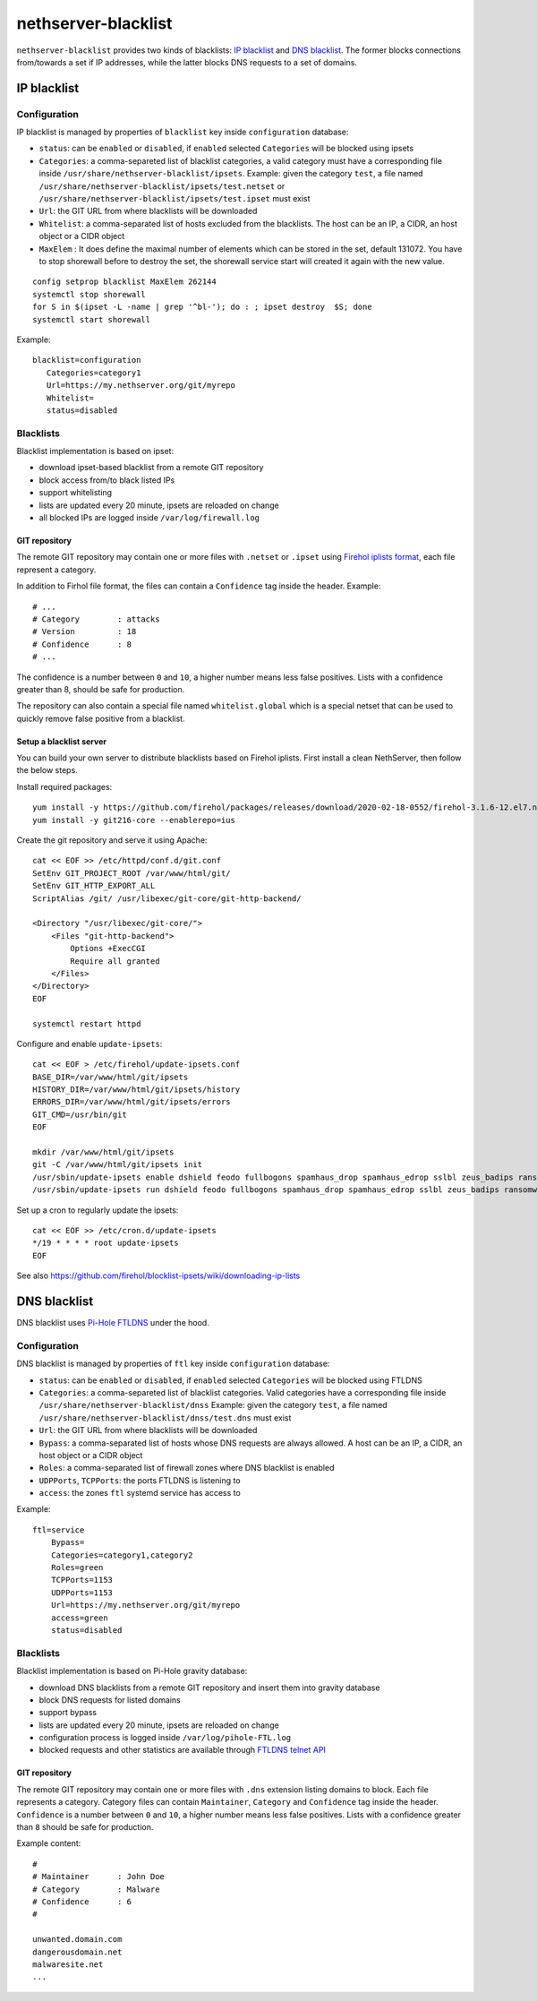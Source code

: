 ====================
nethserver-blacklist
====================

``nethserver-blacklist`` provides two kinds of blacklists: `IP blacklist`_ and `DNS blacklist`_.
The former blocks connections from/towards a set if IP addresses, while the latter blocks DNS requests to a set of domains.

IP blacklist
============

Configuration
-------------

IP blacklist is managed by properties of ``blacklist`` key inside ``configuration`` database:

* ``status``: can be ``enabled`` or ``disabled``, if ``enabled`` selected ``Categories`` will be blocked using ipsets
* ``Categories``: a comma-separeted list of blacklist categories, a valid category must have a corresponding file inside ``/usr/share/nethserver-blacklist/ipsets``.
  Example: given the category ``test``, a file named ``/usr/share/nethserver-blacklist/ipsets/test.netset`` or ``/usr/share/nethserver-blacklist/ipsets/test.ipset`` must exist
* ``Url``: the GIT URL from where blacklists will be downloaded
* ``Whitelist``: a comma-separated list of hosts excluded from the blacklists. The host can be an IP, a CIDR, an host object or a CIDR object
* ``MaxElem`` : It does define the maximal number of elements which can be stored in the set, default 131072. You have to stop shorewall before to destroy the set, the shorewall service start will created it again with the new value.

::

 config setprop blacklist MaxElem 262144
 systemctl stop shorewall
 for S in $(ipset -L -name | grep '^bl-'); do : ; ipset destroy  $S; done
 systemctl start shorewall

Example: ::

 blacklist=configuration
    Categories=category1
    Url=https://my.nethserver.org/git/myrepo
    Whitelist=
    status=disabled


Blacklists
----------

Blacklist implementation is based on ipset:

* download ipset-based blacklist from a remote GIT repository
* block access from/to black listed IPs
* support whitelisting
* lists are updated every 20 minute, ipsets are reloaded on change
* all blocked IPs are logged inside ``/var/log/firewall.log``

GIT repository
^^^^^^^^^^^^^^

The remote GIT repository may contain one or more files with ``.netset`` or ``.ipset`` using `Firehol iplists format <http://iplists.firehol.org/>`_,
each file represent a category.

In addition to Firhol file format, the files can contain a ``Confidence`` tag inside the header. Example: ::

  # ...
  # Category        : attacks
  # Version         : 18
  # Confidence      : 8
  # ...

The confidence is a number between ``0`` and ``10``, a higher number means less false positives.
Lists with a confidence greater than 8, should be safe for production.

The repository can also contain a special file named ``whitelist.global`` which is a special netset that
can be used to quickly remove false positive from a blacklist.

Setup a blacklist server
^^^^^^^^^^^^^^^^^^^^^^^^

You can build your own server to distribute blacklists based on Firehol iplists.
First install a clean NethServer, then follow the below steps.

Install required packages: ::

  yum install -y https://github.com/firehol/packages/releases/download/2020-02-18-0552/firehol-3.1.6-12.el7.noarch.rpm https://github.com/firehol/packages/releases/download/2020-02-18-0552/iprange-1.0.4-2.el7.x86_64.rpm unzip https://centos7.iuscommunity.org/ius-release.rpm
  yum install -y git216-core --enablerepo=ius

Create the git repository and serve it using Apache:

::

  cat << EOF >> /etc/httpd/conf.d/git.conf
  SetEnv GIT_PROJECT_ROOT /var/www/html/git/
  SetEnv GIT_HTTP_EXPORT_ALL
  ScriptAlias /git/ /usr/libexec/git-core/git-http-backend/

  <Directory "/usr/libexec/git-core/">
      <Files "git-http-backend">
          Options +ExecCGI
          Require all granted
      </Files>
  </Directory>
  EOF

  systemctl restart httpd

Configure and enable ``update-ipsets``: ::

  cat << EOF > /etc/firehol/update-ipsets.conf
  BASE_DIR=/var/www/html/git/ipsets
  HISTORY_DIR=/var/www/html/git/ipsets/history
  ERRORS_DIR=/var/www/html/git/ipsets/errors
  GIT_CMD=/usr/bin/git
  EOF

  mkdir /var/www/html/git/ipsets
  git -C /var/www/html/git/ipsets init
  /usr/sbin/update-ipsets enable dshield feodo fullbogons spamhaus_drop spamhaus_edrop sslbl zeus_badips ransomware_rw firehol_level1
  /usr/sbin/update-ipsets run dshield feodo fullbogons spamhaus_drop spamhaus_edrop sslbl zeus_badips ransomware_rw firehol_level1


Set up a cron to regularly update the ipsets: ::

  cat << EOF >> /etc/cron.d/update-ipsets
  */19 * * * * root update-ipsets
  EOF



See also https://github.com/firehol/blocklist-ipsets/wiki/downloading-ip-lists


DNS blacklist
=============

DNS blacklist uses `Pi-Hole FTLDNS <https://docs.pi-hole.net/ftldns/>`_ under the hood.

Configuration
-------------

DNS blacklist is managed by properties of ``ftl`` key inside ``configuration`` database:

* ``status``: can be ``enabled`` or ``disabled``, if ``enabled`` selected ``Categories`` will be blocked using FTLDNS
* ``Categories``: a comma-separeted list of blacklist categories. Valid categories have a corresponding file inside ``/usr/share/nethserver-blacklist/dnss``
  Example: given the category ``test``, a file named ``/usr/share/nethserver-blacklist/dnss/test.dns`` must exist
* ``Url``: the GIT URL from where blacklists will be downloaded
* ``Bypass``: a comma-separated list of hosts whose DNS requests are always allowed. A host can be an IP, a CIDR, an host object or a CIDR object
* ``Roles``: a comma-separated list of firewall zones where DNS blacklist is enabled
* ``UDPPorts``, ``TCPPorts``: the ports FTLDNS is listening to
* ``access``: the zones ``ftl`` systemd service has access to

Example: ::

  ftl=service
      Bypass=
      Categories=category1,category2
      Roles=green
      TCPPorts=1153
      UDPPorts=1153
      Url=https://my.nethserver.org/git/myrepo
      access=green
      status=disabled


Blacklists
----------

Blacklist implementation is based on Pi-Hole gravity database:

* download DNS blacklists from a remote GIT repository and insert them into gravity database
* block DNS requests for listed domains
* support bypass
* lists are updated every 20 minute, ipsets are reloaded on change
* configuration process is logged inside ``/var/log/pihole-FTL.log``
* blocked requests and other statistics are available through `FTLDNS telnet API <https://docs.pi-hole.net/ftldns/telnet-api/>`_

GIT repository
^^^^^^^^^^^^^^

The remote GIT repository may contain one or more files with ``.dns`` extension listing domains to block. Each file represents a category. Category files can contain ``Maintainer``, ``Category`` and ``Confidence`` tag inside the header. ``Confidence`` is a number between ``0`` and ``10``, a higher number means less false positives.
Lists with a confidence greater than ``8`` should be safe for production.

Example content: ::

  #
  # Maintainer      : John Doe
  # Category        : Malware
  # Confidence      : 6
  #
  
  unwanted.domain.com
  dangerousdomain.net
  malwaresite.net
  ...
